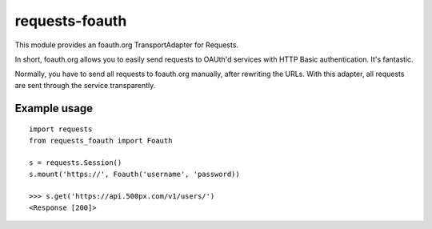 requests-foauth
===============

This module provides an foauth.org TransportAdapter for Requests.

In short, foauth.org allows you to easily send requests to OAUth'd
services with HTTP Basic authentication. It's fantastic.

Normally, you have to send all requests to foauth.org manually, after
rewriting the URLs. With this adapter, all requests are sent through the
service transparently.

Example usage
~~~~~~~~~~~~~

::

    import requests
    from requests_foauth import Foauth

    s = requests.Session()
    s.mount('https://', Foauth('username', 'password))

    >>> s.get('https://api.500px.com/v1/users/')
    <Response [200]>

